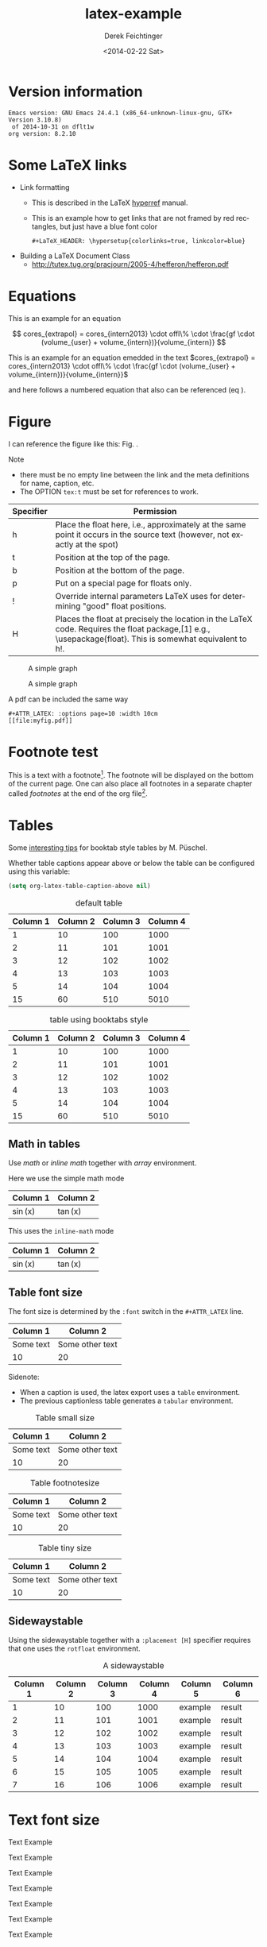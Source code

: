 #+TITLE: latex-example
#+DATE: <2014-02-22 Sat>
#+AUTHOR: Derek Feichtinger
#+EMAIL: derek.feichtinger@psi.ch
#+OPTIONS: ':nil *:t -:t ::t <:t H:3 \n:nil ^:t arch:headline
#+OPTIONS: author:t c:nil creator:comment d:(not "LOGBOOK") date:t
#+OPTIONS: e:t email:nil f:t inline:t num:t p:nil pri:nil stat:t
#+OPTIONS: tags:t tasks:t tex:t timestamp:t toc:t todo:t |:t
#+CREATOR: Emacs 24.3.1 (Org mode 8.2.5h)
#+DESCRIPTION:
#+EXCLUDE_TAGS: noexport
#+KEYWORDS:
#+LANGUAGE: en
#+SELECT_TAGS: export

# #+OPTIONS: texht:t
#+LATEX_CLASS: article
#+LATEX_CLASS_OPTIONS: [koma,a4paper]
#+LATEX_HEADER: \hypersetup{colorlinks=true, linkcolor=blue}
#+LATEX_HEADER_EXTRA: \usepackage{units}
#+LATEX_HEADER_EXTRA: \usepackage{comment}

# Needed for rotating floats, e.g. for placing the sidewaystable
#+LATEX_HEADER_EXTRA: \usepackage{rotfloat}

# lmodern provides Latin Modern Type1 fonts. If this is left
# out, Type3 fonts are used which results in a document from
# which one cannot copy (symbol crap) and that is not searchable
#+LATEX_HEADER_EXTRA: \usepackage{lmodern}

# booktabs can be used for getting a nicer table style with
# thicker lines on top and on the bottom
#+LATEX_HEADER_EXTRA: \usepackage{booktabs}

# For export to ODT
# #+OPTIONS: LaTeX:t
# #+OPTIONS: tex:imagemagick
# #+OPTIONS: tex:dvipng


* Version information
  #+BEGIN_SRC emacs-lisp :results output :exports results
    (princ (concat (format "Emacs version: %s\n" (emacs-version))
                   (format "org version: %s\n" (org-version))))
    
  #+END_SRC

  #+RESULTS:
  : Emacs version: GNU Emacs 24.4.1 (x86_64-unknown-linux-gnu, GTK+ Version 3.10.8)
  :  of 2014-10-31 on dflt1w
  : org version: 8.2.10

* Some LaTeX links
  - Link formatting
    - This is described in the LaTeX [[http://mirror.unl.edu/ctan/macros/latex/contrib/hyperref/doc/manual.pdf][hyperref]] manual.
    - This is an example how to get links that are not framed by red
      rectangles, but just have a blue font color
      #+BEGIN_EXAMPLE
      #+LaTeX_HEADER: \hypersetup{colorlinks=true, linkcolor=blue}
      #+END_EXAMPLE
  - Building a LaTeX Document Class
    - http://tutex.tug.org/pracjourn/2005-4/hefferon/hefferon.pdf

* Equations
  
This is an example for an equation

$$
  cores_{extrapol} = cores_{intern2013} \cdot offl\% \cdot \frac{gf \cdot (volume_{user} + volume_{intern})}{volume_{intern}}
$$


This is an example for an equation emedded in the text 
$cores_{extrapol} = cores_{intern2013} \cdot offl\% \cdot \frac{gf \cdot (volume_{user} + volume_{intern})}{volume_{intern}}$

and here follows a numbered equation that also can be referenced (eq \ref{eq_1}).
\begin{equation}
  \label{eq_1}
  cores_{extrapol} = cores_{intern2013} \cdot offl\% \cdot \frac{gf \cdot (volume_{user} + volume_{intern})}{volume_{intern}}
\end{equation}

# Units should be typeset differently from math symbols. This can be done using
# the =units.sty= package that can be loaded in a =#+LATEX_HEADER_EXTRA: \usepackage{units}=
# definition.

# $$
# \unit[20]{s} \cdot \unit[9.81]{m/s^2} = \unit[196.2]{m/s} 
# $$


#+LaTeX: \pagebreak

* Figure

  I can reference the figure like this: Fig. \ref{fig_simplegraph1}.

  Note
  - there must be no empty line between the link and the meta
    definitions for name, caption, etc.
  - The OPTION =tex:t= must be set for references to work.

  | Specifier | Permission                                                                                                                                                |
  |-----------+-----------------------------------------------------------------------------------------------------------------------------------------------------------|
  | h         | Place the float here, i.e., approximately at the same point it occurs in the source text (however, not exactly at the spot)                               |
  | t         | Position at the top of the page.                                                                                                                          |
  | b         | Position at the bottom of the page.                                                                                                                       |
  | p         | Put on a special page for floats only.                                                                                                                    |
  | !         | Override internal parameters LaTeX uses for determining "good" float positions.                                                                           |
  | H         | Places the float at precisely the location in the LaTeX code. Requires the float package,[1] e.g., \usepackage{float}. This is somewhat equivalent to h!. |

  #+NAME: fig_simplegraph1
  #+CAPTION: A simple graph
  #+ATTR_LaTeX: :width 0.8\textwidth :float t :placement [H]
  [[file:../beamer/fig/simplegraph1.png]]

  #+NAME: fig_simplegraph1b
  #+CAPTION: A simple graph
  #+ATTR_LaTeX: :width 0.4\textwidth,right :float t :placement [H]
  [[file:../beamer/fig/simplegraph1.png]]

  A pdf can be included the same way
  #+BEGIN_EXAMPLE
  #+ATTR_LATEX: :options page=10 :width 10cm
  [[file:myfig.pdf]]
  #+END_EXAMPLE
* Footnote test

   This is a text with a footnote[fn:1]. The footnote will be displayed
   on the bottom of the current page. One can also place all footnotes
   in a separate chapter called /footnotes/ at the end of the org file[fn:2].


   
* Tables

  Some [[http://www.inf.ethz.ch/personal/markusp/teaching/guides/guide-tables.pdf][interesting tips]] for booktab style tables by M. Püschel.
  
  Whether table captions appear above or below the table can be configured using this
  variable:
  #+BEGIN_SRC emacs-lisp
    (setq org-latex-table-caption-above nil)
  #+END_SRC

   #+NAME: tblDefault
   #+CAPTION: default table
   #+ATTR_LATEX: :placement [H]
   | Column 1 | Column 2 | Column 3 | Column 4 |
   |----------+----------+----------+----------|
   |        1 |       10 |      100 |     1000 |
   |        2 |       11 |      101 |     1001 |
   |        3 |       12 |      102 |     1002 |
   |        4 |       13 |      103 |     1003 |
   |        5 |       14 |      104 |     1004 |
   |----------+----------+----------+----------|
   |       15 |       60 |      510 |     5010 |
   #+TBLFM: @>$1..@$4=vsum(@I..II)

   #+NAME: tblBooktabs
   #+CAPTION: table using booktabs style
   #+ATTR_LATEX: :placement [H] :booktabs t
   | Column 1 | Column 2 | Column 3 | Column 4 |
   |----------+----------+----------+----------|
   |        1 |       10 |      100 |     1000 |
   |        2 |       11 |      101 |     1001 |
   |        3 |       12 |      102 |     1002 |
   |        4 |       13 |      103 |     1003 |
   |        5 |       14 |      104 |     1004 |
   |----------+----------+----------+----------|
   |       15 |       60 |      510 |     5010 |
   #+TBLFM: @>$1..@$4=vsum(@I..II)

  

** Math in tables

   Use /math/ or /inline math/ together with /array/ environment.

   Here we use the simple math mode
   #+ATTR_LaTeX: :mode math :environment array
   | Column 1 | Column 2 |
   |----------+----------|
   | \sin(x)  | \tan(x)  |

   This uses the =inline-math= mode
   #+ATTR_LaTeX: :mode inline-math :environment array
   | Column 1 | Column 2 |
   |----------+----------|
   | \sin(x)  | \tan(x)  |


** Table font size

   The font size is determined by the =:font= switch in the =#+ATTR_LATEX= line.
   #+ATTR_LATEX: :placement [H]
   | Column 1  | Column 2        |
   |-----------+-----------------|
   | Some text | Some other text |
   | 10        | 20              |

   Sidenote:
   - When a caption is used, the latex export uses a =table=
     environment.
   - The previous captionless table generates a =tabular=
     environment.

   #+CAPTION: Table small size
   #+ATTR_LATEX: :placement [H] :font \small
   | Column 1  | Column 2        |
   |-----------+-----------------|
   | Some text | Some other text |
   | 10        | 20              |

   #+CAPTION: Table footnotesize
   #+ATTR_LATEX: :placement [H] :font \footnotesize
   | Column 1  | Column 2        |
   |-----------+-----------------|
   | Some text | Some other text |
   | 10        | 20              |

   #+CAPTION: Table tiny size
   #+ATTR_LATEX: :placement [H] :font \tiny
   | Column 1  | Column 2        |
   |-----------+-----------------|
   | Some text | Some other text |
   | 10        | 20              |


** Sidewaystable

   Using the sidewaystable together with a =:placement [H]= specifier
   requires that one uses the =rotfloat= environment.

   #+NAME: tblSideways
   #+CAPTION: A sidewaystable
   #+ATTR_LATEX: :font \footnotesize :float sidewaystable :placement [H]
   | Column 1 | Column 2 | Column 3 | Column 4 | Column 5 | Column 6 |
   |----------+----------+----------+----------+----------+----------|
   |        1 |       10 |      100 |     1000 | example  | result   |
   |        2 |       11 |      101 |     1001 | example  | result   |
   |        3 |       12 |      102 |     1002 | example  | result   |
   |        4 |       13 |      103 |     1003 | example  | result   |
   |        5 |       14 |      104 |     1004 | example  | result   |
   |        6 |       15 |      105 |     1005 | example  | result   |
   |        7 |       16 |      106 |     1006 | example  | result   |
   
** COMMENT DOES NOT WORK: Radio tables and skipping columns and rows

   The reason why it does not work is that the feature is only
   implemented for some modes. Org is not among them.
   See Org info chapter: /A.6.2 A LaTeX example of radio tables/.
   
   The =:splice t= setting in the following ORGTBL definition
   will result in only the table's body lines to be returned,
   and not to wrap them into a tabular environment.

   # NOTE: This example only works if the comment environment has been
   # included.
   
# BEGIN RECEIVE ORGTBL salesfigures
# END RECEIVE ORGTBL salesfigures

*** COMMENT location of the src table

   #+ORGTBL: SEND salesfigures orgtbl-to-latex :splice t :skip 2
   | Month | Days | Nr sold | per day |
   |-------+------+---------+---------|
   | Jan   |   23 |      55 |     2.4 |
   | Feb   |   21 |      16 |     0.8 |
   | March |   22 |     278 |    12.6 |
   #+TBLFM: $4=$3/$2;%.1f



* Text font size
  #+LATEX:\Huge
  Text Example
  #+LATEX:\huge
  Text Example
  #+LATEX:\LARGE
  Text Example
  #+LATEX:\Large
  Text Example
  #+LATEX:\large
  Text Example
  #+LATEX:\normalsize (default)
  Text Example
  #+LATEX:\small
  Text Example
  #+LATEX:\footnotesize
  Text Example
  #+LATEX:\scriptsize
  Text Example
  #+LATEX:\tiny
  Text Example
* Footnotes

  # No indentation is allowed for footnotes

[fn:1] This is the footnote text
[fn:2] this is a footnote from the end of the org document
* COMMENT org babel settings

Local variables:
org-confirm-babel-evaluate: nil
org-export-babel-evaluate: nil
End:
